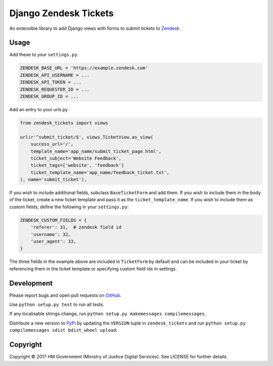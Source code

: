 Django Zendesk Tickets
======================

An extensible library to add Django views with forms to submit tickets to `Zendesk`_.

Usage
-----

Add these to your ``settings.py``:

.. code-block:: python

    ZENDESK_BASE_URL = 'https://example.zendesk.com'
    ZENDESK_API_USERNAME = ...
    ZENDESK_API_TOKEN = ...
    ZENDESK_REQUESTER_ID = ...
    ZENDESK_GROUP_ID = ...

Add an entry to your urls.py

.. code-block:: python

    from zendesk_tickets import views

    url(r'^submit_ticket/$', views.TicketView.as_view(
        success_url='/',
        template_name='app_name/submit_ticket_page.html',
        ticket_subject='Website Feedback',
        ticket_tags=['website', 'feedback']
        ticket_template_name='app_name/feedback_ticket.txt',
    ), name='submit_ticket'),

If you wish to include additional fields, subclass ``BaseTicketForm`` and
add them. If you wish to include them in the body of the ticket, create a new
ticket template and pass it as the ``ticket_template_name``. If you wish
to include them as custom fields, define the following in your ``settings.py``:

.. code-block:: python

    ZENDESK_CUSTOM_FIELDS = {
        'referer': 31,  # zendesk field id
        'username': 32,
        'user_agent': 33,
    }

The three fields in the example above are included in ``TicketForm`` by
default and can be included in your ticket by referencing them in the ticket
template or specifying custom field ids in settings.

Development
-----------

Please report bugs and open pull requests on `GitHub`_.

Use ``python setup.py test`` to run all tests.

If any localisable strings change, run ``python setup.py makemessages compilemessages``.

Distribute a new version to `PyPi`_ by updating the ``VERSION`` tuple in ``zendesk_tickets`` and
run ``python setup.py compilemessages sdist bdist_wheel upload``.


Copyright
---------

Copyright © 2017 HM Government (Ministry of Justice Digital Services).
See LICENSE for further details.

.. _Zendesk: https://developer.zendesk.com/rest_api
.. _GitHub: https://github.com/ministryofjustice/django-zendesk-tickets
.. _PyPi: https://pypi.org/project/django-zendesk-tickets/
